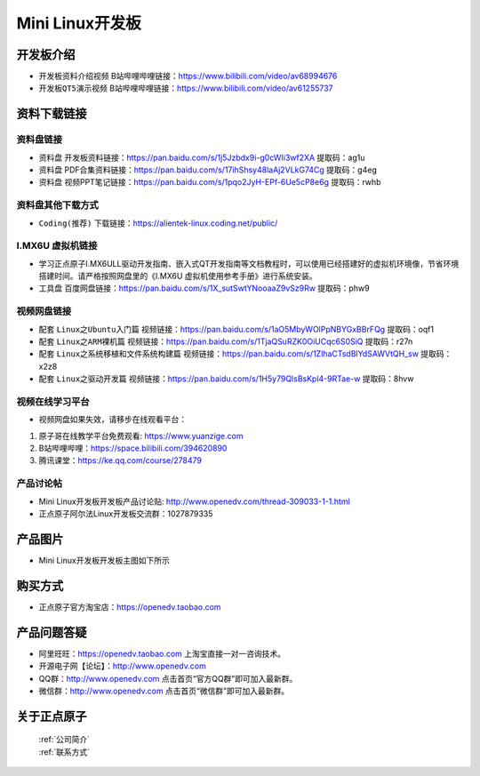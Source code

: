 
Mini Linux开发板
=======================

开发板介绍
----------

- ``开发板资料介绍视频`` B站哔哩哔哩链接：https://www.bilibili.com/video/av68994676  

- ``开发板QT5演示视频`` B站哔哩哔哩链接：https://www.bilibili.com/video/av61255737  

资料下载链接
------------

资料盘链接
^^^^^^^^^^^

- ``资料盘`` 开发板资料链接：https://pan.baidu.com/s/1j5Jzbdx9i-g0cWIi3wf2XA  提取码：ag1u

- ``资料盘`` PDF合集资料链接：https://pan.baidu.com/s/17ihShsy48laAj2VLkG74Cg  提取码：g4eg

- ``资料盘`` 视频PPT笔记链接：https://pan.baidu.com/s/1pqo2JyH-EPf-6Ue5cP8e6g 提取码：rwhb


资料盘其他下载方式
^^^^^^^^^^^

- ``Coding(推荐)`` 下载链接：https://alientek-linux.coding.net/public/



I.MX6U 虚拟机链接
^^^^^^^^^^^

- 学习正点原子I.MX6ULL驱动开发指南、嵌入式QT开发指南等文档教程时，可以使用已经搭建好的虚拟机环境像，节省环境搭建时间。请严格按照网盘里的《I.MX6U 虚拟机使用参考手册》进行系统安装。

- ``工具盘`` 百度网盘链接：https://pan.baidu.com/s/1X_sutSwtYNooaaZ9vSz9Rw  提取码：phw9

视频网盘链接
^^^^^^^^^^^

-  配套 ``Linux之Ubuntu入门篇`` 视频链接：https://pan.baidu.com/s/1aO5MbyWOlPpNBYGxBBrFQg 提取码：oqf1

-  配套 ``Linux之ARM裸机篇`` 视频链接：https://pan.baidu.com/s/1TjaQSuRZK0OiUCqc6S0SiQ  提取码：r27n  

-  配套 ``Linux之系统移植和文件系统构建篇`` 视频链接：https://pan.baidu.com/s/1ZlhaCTsdBlYdSAWVtQH_sw  提取码：x2z8

-  配套 ``Linux之驱动开发篇`` 视频链接：https://pan.baidu.com/s/1H5y79QlsBsKpl4-9RTae-w 提取码：8hvw

视频在线学习平台
^^^^^^^^^^^^^^^^^

- 视频网盘如果失效，请移步在线观看平台：

1. 原子哥在线教学平台免费观看: https://www.yuanzige.com
#. B站哔哩哔哩：https://space.bilibili.com/394620890
#. 腾讯课堂：https://ke.qq.com/course/278479
   
   
产品讨论帖
^^^^^^^^^^^^^^^^^

- Mini Linux开发板开发板产品讨论贴: http://www.openedv.com/thread-309033-1-1.html
  
- 正点原子阿尔法Linux开发板交流群：1027879335


产品图片
--------

- Mini Linux开发板开发板主图如下所示

.. _pic_major_imx6ull_boardmi:

.. figure:: media/imx6ull/imx6ull_boardmi.png



购买方式
-------- 

- 正点原子官方淘宝店：https://openedv.taobao.com 




产品问题答疑
------------

- 阿里旺旺：https://openedv.taobao.com 上淘宝直接一对一咨询技术。  
- 开源电子网【论坛】：http://www.openedv.com 
- QQ群：http://www.openedv.com   点击首页“官方QQ群”即可加入最新群。 
- 微信群：http://www.openedv.com 点击首页“微信群”即可加入最新群。
  


关于正点原子  
-----------------

 | :ref:`公司简介` 
 | :ref:`联系方式`








